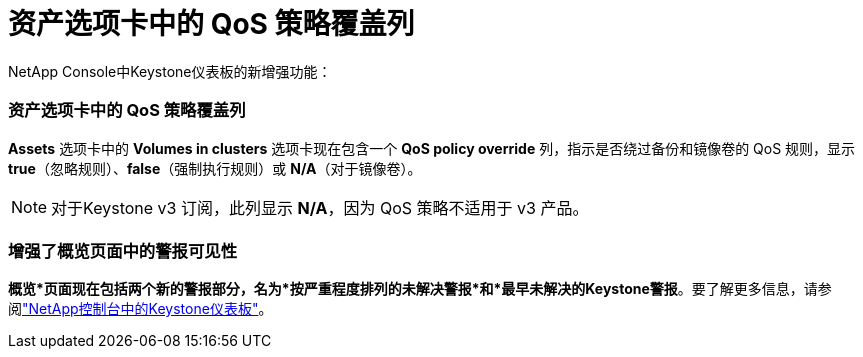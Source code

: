= 资产选项卡中的 QoS 策略覆盖列
:allow-uri-read: 


NetApp Console中Keystone仪表板的新增强功能：



=== 资产选项卡中的 QoS 策略覆盖列

*Assets* 选项卡中的 *Volumes in clusters* 选项卡现在包含一个 *QoS policy override* 列，指示是否绕过备份和镜像卷的 QoS 规则，显示 *true*（忽略规则）、*false*（强制执行规则）或 *N/A*（对于镜像卷）。


NOTE: 对于Keystone v3 订阅，此列显示 *N/A*，因为 QoS 策略不适用于 v3 产品。



=== 增强了概览页面中的警报可见性

*概览*页面现在包括两个新的警报部分，名为*按严重程度排列的未解决警报*和*最早未解决的Keystone警报*。要了解更多信息，请参阅link:https://docs.netapp.com/us-en/keystone-staas/integrations/keystone-console.html["NetApp控制台中的Keystone仪表板"]。
